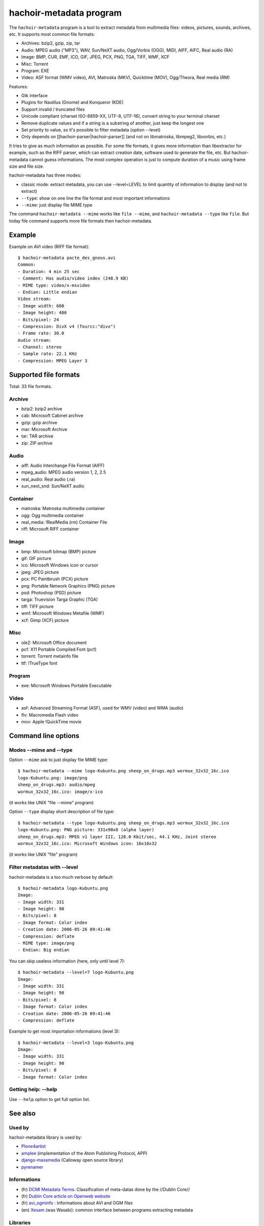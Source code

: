 .. _metadata:

++++++++++++++++++++++++
hachoir-metadata program
++++++++++++++++++++++++

The ``hachoir-metadata`` program is a tool to extract metadata from multimedia
files: videos, pictures, sounds, archives, etc. It supports most common file
formats:

* Archives: bzip2, gzip, zip, tar
* Audio: MPEG audio ("MP3"), WAV, Sun/NeXT audio, Ogg/Vorbis (OGG), MIDI,
  AIFF, AIFC, Real audio (RA)
* Image: BMP, CUR, EMF, ICO, GIF, JPEG, PCX, PNG, TGA, TIFF, WMF, XCF
* Misc: Torrent
* Program: EXE
* Video: ASF format (WMV video), AVI, Matroska (MKV), Quicktime (MOV),
  Ogg/Theora, Real media (RM)

Features:

* Gtk interface
* Plugins for Nautilus (Gnome) and Konqueror (KDE)
* Support invalid / truncated files
* Unicode compliant (charset ISO-8859-XX, UTF-8, UTF-16), convert string to
  your terminal charset
* Remove duplicate values and if a string is a substring of another, just keep
  the longest one
* Set priority to value, so it's possible to filter metadata (option --level)
* Only depends on [[hachoir-parser|hachoir-parser]] (and not on libmatroska,
  libmpeg2, libvorbis, etc.)

It tries to give as much information as possible. For some file formats,
it gives more information than libextractor for example, such as the RIFF
parser, which can extract creation date, software used to generate the file,
etc. But hachoir-metadata cannot guess informations. The most complex operation
is just to compute duration of a music using frame size and file size.

hachoir-metadata has three modes:

* classic mode: extract metadata, you can use --level=LEVEL to limit quantity
  of information to display (and not to extract)
* ``--type``: show on one line the file format and most important informations
* ``--mime``: just display file MIME type

The command ``hachoir-metadata --mime`` works like ``file --mime``, and
``hachoir-metadata --type`` like ``file``. But today file command supports more
file formats then hachoir-metadata.


Example
=======

Example on AVI video (RIFF file format)::

    $ hachoir-metadata pacte_des_gnous.avi
    Common:
    - Duration: 4 min 25 sec
    - Comment: Has audio/video index (248.9 KB)
    - MIME type: video/x-msvideo
    - Endian: Little endian
    Video stream:
    - Image width: 600
    - Image height: 480
    - Bits/pixel: 24
    - Compression: DivX v4 (fourcc:"divx")
    - Frame rate: 30.0
    Audio stream:
    - Channel: stereo
    - Sample rate: 22.1 KHz
    - Compression: MPEG Layer 3


Supported file formats
======================

Total: 33 file formats.

Archive
-------

* bzip2: bzip2 archive
* cab: Microsoft Cabinet archive
* gzip: gzip archive
* mar: Microsoft Archive
* tar: TAR archive
* zip: ZIP archive

Audio
-----

* aiff: Audio Interchange File Format (AIFF)
* mpeg_audio: MPEG audio version 1, 2, 2.5
* real_audio: Real audio (.ra)
* sun_next_snd: Sun/NeXT audio

Container
---------

* matroska: Matroska multimedia container
* ogg: Ogg multimedia container
* real_media: !RealMedia (rm) Container File
* riff: Microsoft RIFF container

Image
-----

* bmp: Microsoft bitmap (BMP) picture
* gif: GIF picture
* ico: Microsoft Windows icon or cursor
* jpeg: JPEG picture
* pcx: PC Paintbrush (PCX) picture
* png: Portable Network Graphics (PNG) picture
* psd: Photoshop (PSD) picture
* targa: Truevision Targa Graphic (TGA)
* tiff: TIFF picture
* wmf: Microsoft Windows Metafile (WMF)
* xcf: Gimp (XCF) picture

Misc
----

* ole2: Microsoft Office document
* pcf: X11 Portable Compiled Font (pcf)
* torrent: Torrent metainfo file
* ttf: !TrueType font

Program
-------

* exe: Microsoft Windows Portable Executable

Video
-----

* asf: Advanced Streaming Format (ASF), used for WMV (video) and WMA (audio)
* flv: Macromedia Flash video
* mov: Apple !QuickTime movie

Command line options
====================

Modes --mime and --type
-----------------------

Option ``--mime`` ask to just display file MIME type::

    $ hachoir-metadata --mime logo-Kubuntu.png sheep_on_drugs.mp3 wormux_32x32_16c.ico
    logo-Kubuntu.png: image/png
    sheep_on_drugs.mp3: audio/mpeg
    wormux_32x32_16c.ico: image/x-ico

(it works like UNIX "file --mime" program)

Option ``--type`` display short description of file type::

    $ hachoir-metadata --type logo-Kubuntu.png sheep_on_drugs.mp3 wormux_32x32_16c.ico
    logo-Kubuntu.png: PNG picture: 331x90x8 (alpha layer)
    sheep_on_drugs.mp3: MPEG v1 layer III, 128.0 Kbit/sec, 44.1 KHz, Joint stereo
    wormux_32x32_16c.ico: Microsoft Windows icon: 16x16x32

(it works like UNIX "file" program)


Filter metadatas with --level
-----------------------------

hachoir-metadata is a too much verbose by default::

    $ hachoir-metadata logo-Kubuntu.png
    Image:
    - Image width: 331
    - Image height: 90
    - Bits/pixel: 8
    - Image format: Color index
    - Creation date: 2006-05-26 09:41:46
    - Compression: deflate
    - MIME type: image/png
    - Endian: Big endian

You can skip useless information (here, only until level 7)::

    $ hachoir-metadata --level=7 logo-Kubuntu.png
    Image:
    - Image width: 331
    - Image height: 90
    - Bits/pixel: 8
    - Image format: Color index
    - Creation date: 2006-05-26 09:41:46
    - Compression: deflate

Example to get most importation informations (level 3)::

    $ hachoir-metadata --level=3 logo-Kubuntu.png
    Image:
    - Image width: 331
    - Image height: 90
    - Bits/pixel: 8
    - Image format: Color index

Getting help: --help
--------------------

Use ``--help`` option to get full option list.


See also
========

Used by
-------

hachoir-metadata library is used by:

* `Plone4artist <http://plone.org/products/plone4artistsvideo/>`_
* `amplee <http://trac.defuze.org/wiki/amplee>`_ (implementation of the Atom Publishing Protocol, APP)
* `django-massmedia <https://github.com/callowayproject/django-massmedia>`_ (Calloway open source library)
* `pyrenamer <http://www.infinicode.org/code/pyrenamer/>`_

Informations
------------

* (fr) `DCMI Metadata Terms <http://dublincore.org/documents/dcmi-terms/>`_: Classification of meta-datas done by the //Dublin Core//
* (fr) `Dublin Core article on Openweb website <http://openweb.eu.org/articles/dublin_core/>`_
* (fr) `avi_ogminfo <http://www.xwing.info/index.php?p=avi_ogminfo>`_ : Informations about AVI and OGM files
* (en) `Xesam <http://wiki.freedesktop.org/wiki/XesamAbout>`_ (was Wasabi): common interface between programs extracting metadata

Libraries
---------

* (fr|en) `MediaInfo <http://mediainfo.sourceforge.net>`_ (GPL v2, C++)
* (en) `Mutagen <http://www.sacredchao.net/quodlibet/wiki/Development/Mutagen>`_: audio metadata tag reader and writer (Python)
* (en) `getid3 <http://getid3.sourceforge.net/>`_: Library written in PHP to extact meta-datas from several multimedia file formats (and not only MP3)
* (fr|en) `libextractor <http://gnunet.org/libextractor/>`_: Library dedicated to meta-data extraction. See also: (en) `Bader's Python binding <http://cheeseshop.python.org/pypi/Extractor>`_
* (en) `Kaa <http://freevo.sourceforge.net/cgi-bin/freevo-2.0/Kaa>`_ (part of Freevo), it replaces `mmpython (Media Metadata for Python) <http://sourceforge.net/projects/mmpython/>`_ (dead project)
* (en) `ExifTool <http://search.cpan.org/~exiftool/Image-ExifTool-6.29/exiftool>`_: Perl library to read and write metadata

Programs
--------

* jpeginfo
* ogginfo
* mkvinfo
* mp3info

Programs using metadata
-----------------------

* Programs using metadata:

  - `GLScube <http://www.glscube.org/>`_
  - `Beagle <http://beagle-project.org/>`_ (`Kerry <http://kde-apps.org/content/show.php?content=36832>`_)
  - `Beagle++ <http://beagle.kbs.uni-hannover.de/>`_
  - `Nepomuk <http://nepomuk-kde.semanticdesktop.org/xwiki/bin/view/Main/KMetaData>`_

* Extractors:

  - `Tracker <http://www.tracker-project.org/>`_
  - `Strigi <http://www.vandenoever.info/software/strigi/>`_

* Other: `Lucene <http://lucene.apache.org/>`_ (full text search)


Metadata examples
=================

:ref:`hachoir-metadata <metadata>` (version 0.10) output examples.

Video
-----

AVI
^^^

Common:
 * Duration: 1 hour 38 min 4 sec
 * Image width: 576
 * Image height: 240
 * Frame rate: 25.0 fps
 * Bit rate: 989.9 Kbit/sec
 * Producer: Nandub v1.0rc2
 * Comment: Has audio/video index (5.7 MB)
 * MIME type: video/x-msvideo
 * Endian: Little endian
Video stream:
 * Duration: 1 hour 38 min 4 sec
 * Image width: 576
 * Image height: 240
 * Bits/pixel: 24
 * Compression: XviD MPEG-4 (fourcc:"xvid")
 * Frame rate: 25.0 fps
Audio stream:
 * Duration: 1 hour 38 min 4 sec
 * Channel: stereo
 * Sample rate: 44.1 kHz
 * Compression: MPEG Layer 3
 * Bit rate: 128.0 Kbit/sec

WMV
^^^

Common:
 * Title: 欽ちゃん＆香取慎吾の全日本仮装大賞
 * Author: Nippon Television Network Corporation[[NTV]
 * Duration: 1 min 47 sec 258 ms
 * Creation date: 2003-06-16 07:57:23.235000
 * Copyright: [C]]Nippon Television Network Corporation[NTV] 2003
 * Bit rate: 276.9 Kbit/sec (max)
 * Comment: Is seekable
 * MIME type: video/x-ms-wmv
 * Endian: Little endian
Audio stream !#1:
 * Channel: stereo
 * Sample rate: 8.0 kHz
 * Bits/sample: 16 bits
 * Compression: Windows Media Audio V7 / V8 / V9
 * Bit rate: 13.0 Kbit/sec
Video stream !#1:
 * Image width: 200
 * Image height: 150
 * Bits/pixel: 24
 * Compression: Windows Media Video V7
 * Bit rate: 16.3 Kbit/sec
Video stream !#2:
 * Image width: 200
 * Image height: 150
 * Bits/pixel: 24
 * Compression: Windows Media Video V7
 * Bit rate: 36.3 Kbit/sec
Video stream !#3:
 * Image width: 200
 * Image height: 150
 * Bits/pixel: 24
 * Compression: Windows Media Video V7
 * Bit rate: 211.3 Kbit/sec

MKV
^^^

Common:
 * Duration: 17 sec 844 ms
 * Creation date: 2006-08-16 11:04:36
 * Producer: mkvmerge v1.7.0 ('What Do You Take Me For') built on Jun  7 2006 08:33:28
 * Producer: libebml v0.7.7 + libmatroska v0.8.0
 * MIME type: video/x-matroska
 * Endian: Big endian
Video stream:
 * Language: French
 * Image width: 384
 * Image height: 288
 * Compression: V_MPEG4/ISO/AVC
Audio stream:
 * Title: travail = aliénation (extrait)
 * Language: French
 * Channel: mono
 * Sample rate: 44.1 kHz
 * Compression: A_VORBIS

FLV
^^^

Common:
 * Duration: 46 sec 942 ms
 * Bit rate: 287.4 Kbit/sec
 * Producer: !YouTube, Inc.
 * Producer: !YouTube Metadata Injector.
 * Format version: Macromedia Flash video version 1
 * MIME type: video/x-flv
 * Endian: Big endian
Metadata:
 * Channel: mono
 * Sample rate: 22.1 kHz
 * Bits/sample: 16 bits
 * Compression: MPEG-2 layer III, 64.0 Kbit/sec, 22.1 kHz
Metadata:
 * Compression: Sorensen H.263

Audio
-----

MP3
^^^

Metadata:
 * Title: 07. motorbike
 * Author: Sheep On Drugs
 * Album: Bilmusik vol 1. Stainless Steel Providers
 * Duration: 1 sec 301 ms
 * Music genre: Car music
 * Track number: 7
 * Track total: 13
 * Channel: Joint stereo
 * Sample rate: 44.1 kHz
 * Bits/sample: 16 bits
 * Compression rate: 11.0x
 * Creation date: 2003
 * Bit rate: 128.0 Kbit/sec (constant)
 * Comment: Stainless Steel Provider is compilated to the car of Twinstar.
 * Format version: MPEG version 1 layer III
 * MIME type: audio/mpeg
 * Endian: Big endian

Ogg Vorbis
^^^^^^^^^^

Common:
 * Title: La mouche
 * Album: Dans le caillou
 * Duration: 2 min 59 sec 893 ms
 * Music genre: Chanson
 * Track number: 6
 * Artist: Karpatt
 * Creation date: 2004
 * Producer: Xiph.Org libVorbis I 20050304
 * MIME type: audio/vorbis
 * Endian: Little endian
Audio:
 * Channel: stereo
 * Sample rate: 44.1 kHz
 * Compression: Vorbis
 * Bit rate: 128.0 Kbit/sec
 * Format version: Vorbis version 0

Picture
-------

JPEG
^^^^

Common:
 * Image width: 2048
 * Image height: 1536
 * Image orientation: Horizontal (normal)
 * Bits/pixel: 24
 * Pixel format: YCbCr
 * Compression rate: 15.5x
 * Camera aperture: 3
 * Camera focal: 2.8
 * Camera exposure: 1/60.1
 * Camera model: E3100
 * Camera manufacturer: NIKON
 * Compression: JPEG (Baseline)
 * Producer: E3100v1.2
 * Comment: JPEG quality: 85%
 * Format version: JFIF 1.01
 * MIME type: image/jpeg
 * Endian: Big endian

PNG
^^^

Metadata:
 * Image width: 331
 * Image height: 90
 * Bits/pixel: 32
 * Pixel format: RGBA
 * Compression rate: 12.0x
 * Creation date: 2006-05-26 09:41:46
 * Compression: deflate
 * MIME type: image/png
 * Endian: Big endian

ICO
^^^

Common:
 * MIME type: image/x-ico
 * Endian: Little endian
Icon !#1 (16x16):
 * Image width: 16
 * Image height: 16
 * Bits/pixel: 32
 * Compression rate: 0.9x
 * Compression: Uncompressed (RGB)

Archive
-------

CAB
^^^

Common:
 * Compression: LZX (level 16)
 * Comment: 1 folders, 6 files
 * Format version: Microsoft Cabinet version 0x0103
 * MIME type: application/vnd.ms-cab-compressed
 * Endian: Little endian
File "fontinst.inf":
 * File name: fontinst.inf
 * File size: 64 bytes
 * Creation date: 1998-11-10 16:09:52
File "Georgiaz.TTF":
 * File name: Georgiaz.TTF
 * File size: 155.1 KB
 * File attributes: archive
 * Creation date: 1998-11-10 14:00:02
File "Georgiab.TTF":
 * File name: Georgiab.TTF
 * File size: 136.3 KB
 * File attributes: archive
 * Creation date: 1998-11-10 14:00:02

Misc
----

TTF
^^^

Metadata:
 * Title: !DejaVu Serif
 * Author: !DejaVu fonts team
 * Version: 2.7
 * Creation date: 2006-07-06 17:29:52
 * Last modification: 2006-07-06 17:29:52
 * Copyright: Copyright (c) 2003 by Bitstream, Inc. All Rights Reserved.\nDejaVu changes are in public domain
 * Copyright: !http://dejavu.sourceforge.net/wiki/index.php/License
 * URL: !http://dejavu.sourceforge.net
 * Comment: Smallest readable size in pixels: 8 pixels
 * Comment: Font direction: Mixed directional
 * MIME type: application/octet-stream
 * Endian: Big endian

EXE (PE)
^^^^^^^^

Metadata:
 * Title: EULA
 * Author: Dell Inc
 * Version: 1.00
 * Creation date: 2006-08-09 03:23:10
 * Comment: CPU: Intel 80386
 * Comment: Subsystem: Windows/GUI
 * Format version: Portable Executable: Windows application
 * MIME type: application/x-dosexec
 * Endian: Little endian

Torrent
^^^^^^^

Metadata:
 * File name: debian-31r4-i386-binary-1.iso
 * File size: 638.7 MB
 * Creation date: 2006-11-16 21:44:37
 * URL: !http://bttracker.acc.umu.se:6969/announce
 * Comment: "Debian CD from cdimage.debian.org"
 * Comment: Piece length: 512.0 KB
 * MIME type: application/x-bittorrent
 * Endian: Little endian
